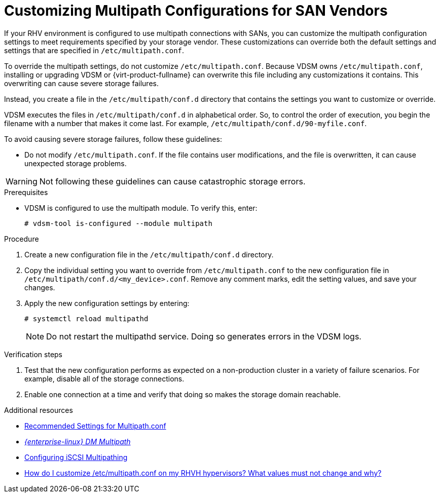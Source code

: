 [id='proc-Customizing_Multipath_Configurations_for_SAN_Vendors_{context}']
= Customizing Multipath Configurations for SAN Vendors

If your RHV environment is configured to use multipath connections with SANs, you can customize the multipath configuration settings to meet requirements specified by your storage vendor. These customizations can override both the default settings and settings that are specified in `/etc/multipath.conf`.

To override the multipath settings, do not customize `/etc/multipath.conf`. Because VDSM owns `/etc/multipath.conf`, installing or upgrading VDSM or {virt-product-fullname} can overwrite this file including any customizations it contains. This overwriting can cause severe storage failures.

Instead, you create a file in the `/etc/multipath/conf.d` directory that contains the settings you want to customize or override.

VDSM executes the files in `/etc/multipath/conf.d` in alphabetical order. So, to control the order of execution, you begin the filename with a number that makes it come last. For example, `/etc/multipath/conf.d/90-myfile.conf`.

To avoid causing severe storage failures, follow these guidelines:

* Do not modify `/etc/multipath.conf`. If the file contains user modifications, and the file is overwritten, it can cause unexpected storage problems.
ifdef::SHE_cli_deploy[]
* Do not override the `user_friendly_names` and `find_multipaths` settings. For details, see xref:ref-Recommended_Settings_for_Multipath_conf_SHE_cli_deploy[Recommended Settings for Multipath.conf].
* Avoid overriding the `no_path_retry` and `polling_interval` settings unless a storage vendor specifically requires you to do so. For details, see xref:ref-Recommended_Settings_for_Multipath_conf_SHE_cli_deploy[Recommended Settings for Multipath.conf].
endif::SHE_cli_deploy[]
ifdef::SM_localDB_deploy[]
* Do not override the `user_friendly_names` and `find_multipaths` settings. For details, see xref:ref-Recommended_Settings_for_Multipath_conf_SM_localDB_deploy[Recommended Settings for Multipath.conf].
* Avoid overriding the `no_path_retry` and `polling_interval` settings unless a storage vendor specifically requires you to do so. For details, see xref:ref-Recommended_Settings_for_Multipath_conf_SM_localDB_deploy[Recommended Settings for Multipath.conf].
endif::SM_localDB_deploy[]
ifdef::SM_remoteDB_deploy[]
* Do not override the `user_friendly_names` and `find_multipaths` settings. For details, see xref:ref-Recommended_Settings_for_Multipath_conf_SM_remoteDB_deploy[Recommended Settings for Multipath.conf].
* Avoid overriding the `no_path_retry` and `polling_interval` settings unless a storage vendor specifically requires you to do so. For details, see xref:ref-Recommended_Settings_for_Multipath_conf_SM_remoteDB_deploy[Recommended Settings for Multipath.conf].
endif::SM_remoteDB_deploy[]
ifdef::SHE_cockpit_deploy[]
* Do not override the `user_friendly_names` and `find_multipaths` settings. For details, see xref:ref-Recommended_Settings_for_Multipath_conf_SHE_cockpit_deploy[Recommended Settings for Multipath.conf].
* Avoid overriding the `no_path_retry` and `polling_interval` settings unless a storage vendor specifically requires you to do so. For details, see xref:ref-Recommended_Settings_for_Multipath_conf_SHE_cockpit_deploy[Recommended Settings for Multipath.conf].
endif::SHE_cockpit_deploy[]

[WARNING]
====
Not following these guidelines can cause catastrophic storage errors.
====

.Prerequisites

* VDSM is configured to use the multipath module. To verify this, enter:
+
```
# vdsm-tool is-configured --module multipath
```

.Procedure

. Create a new configuration file in the `/etc/multipath/conf.d` directory.

. Copy the individual setting you want to override from `/etc/multipath.conf` to the new configuration file in `/etc/multipath/conf.d/<my_device>.conf`. Remove any comment marks, edit the setting values, and save your changes.

. Apply the new configuration settings by entering:
+
```
# systemctl reload multipathd
```
+
[NOTE]
====
Do not restart the multipathd service. Doing so generates errors in the VDSM logs.
====

.Verification steps

. Test that the new configuration performs as expected on a non-production cluster in a variety of failure scenarios. For example, disable all of the storage connections.
. Enable one connection at a time and verify that doing so makes the storage domain reachable.

.Additional resources

* xref:ref-Recommended_Settings_for_Multipath_conf_{context}[Recommended Settings for Multipath.conf]
* link:{URL_rhel_docs_legacy}html-single/dm_multipath/[_{enterprise-linux} DM Multipath_]
* link:{URL_virt_product_docs}{URL_format}administration_guide/index#Configuring_iSCSI_Multipathing[Configuring iSCSI Multipathing]
* link:https://access.redhat.com/solutions/3234761[How do I customize /etc/multipath.conf on my RHVH hypervisors? What values must not change and why?]
